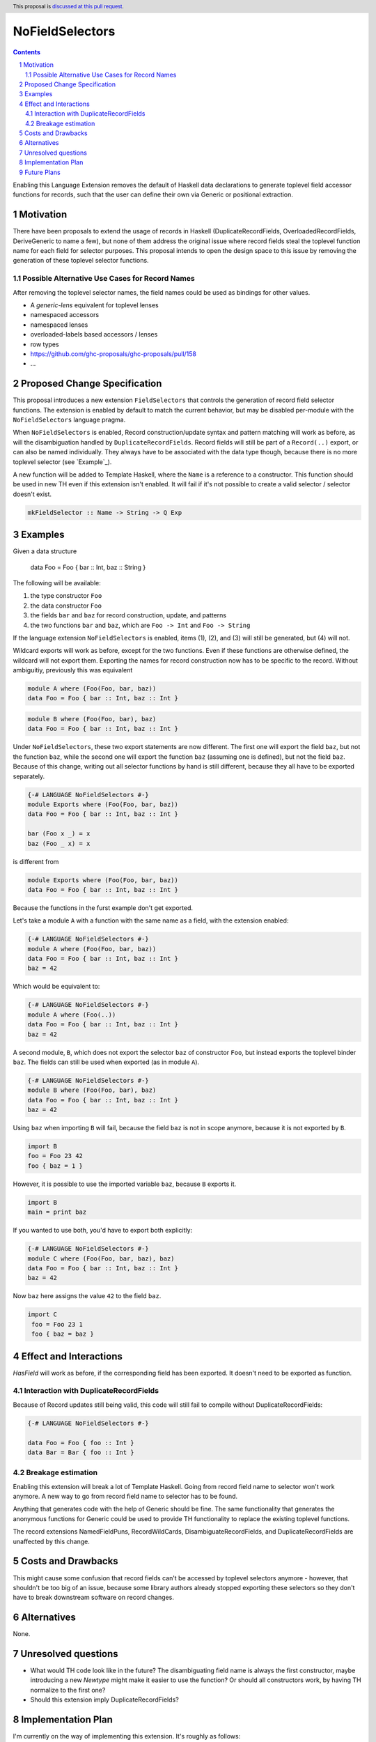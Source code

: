 NoFieldSelectors
==============

.. proposal-number:: Leave blank. This will be filled in when the proposal is
                     accepted.
.. trac-ticket:: Leave blank. This will eventually be filled with the Trac
                 ticket number which will track the progress of the
                 implementation of the feature.
.. implemented:: Leave blank. This will be filled in with the first GHC version which
                 implements the described feature.
.. highlight:: haskell
.. header:: This proposal is `discussed at this pull request <https://github.com/ghc-proposals/ghc-proposals/pull/160>`_.
.. sectnum::
.. contents::

Enabling this Language Extension removes the default of Haskell data
declarations to generate toplevel field accessor functions for records, such
that the user can define their own via Generic or positional extraction.

Motivation
------------

There have been proposals to extend the usage of records in Haskell
(DuplicateRecordFields, OverloadedRecordFields, DeriveGeneric to name a few),
but none of them address the original issue where record fields steal the
toplevel function name for each field for selector purposes. This proposal
intends to open the design space to this issue by removing the generation of
these toplevel selector functions.

Possible Alternative Use Cases for Record Names
^^^^^^^^^^^^^^^^^^^^^^^^^^^^^^^^^^^^^^^^^^^^^^^

After removing the toplevel selector names, the field names could be used as
bindings for other values.

- A `generic-lens` equivalent for toplevel lenses
- namespaced accessors
- namespaced lenses
- overloaded-labels based accessors / lenses
- row types
- `<https://github.com/ghc-proposals/ghc-proposals/pull/158>`_
- ...

Proposed Change Specification
-----------------------------

This proposal introduces a new extension ``FieldSelectors`` that controls the
generation of record field selector functions. The extension is enabled by
default to match the current behavior, but may be disabled per-module with the
``NoFieldSelectors`` language pragma.

When ``NoFieldSelectors`` is enabled, Record construction/update syntax and
pattern matching will work as before, as will the disambiguation handled by
``DuplicateRecordFields``. Record fields will still be part of a ``Record(..)``
export, or can also be named individually. They always have to be associated
with the data type though, because there is no more toplevel selector (see `Example`_).

A new function will be added to Template Haskell, where the ``Name`` is a
reference to a constructor. This function should be used in new TH even if this
extension isn't enabled. It will fail if it's not possible to create a valid
selector / selector doesn't exist.

.. code-block:: haskell

    mkFieldSelector :: Name -> String -> Q Exp

Examples
--------

Given a data structure

    data Foo = Foo { bar :: Int, baz :: String }

The following will be available:

1. the type constructor ``Foo``
2. the data constructor ``Foo``
3. the fields ``bar`` and ``baz`` for record construction, update, and patterns
4. the two functions ``bar`` and ``baz``, which are ``Foo -> Int`` and ``Foo -> String``

If the language extension ``NoFieldSelectors`` is enabled, items (1), (2), and (3)
will still be generated, but (4) will not.

Wildcard exports will work as before, except for the two functions. Even if
these functions are otherwise defined, the wildcard will not export them.
Exporting the names for record construction now has to be specific to the
record. Without ambiguitiy, previously this was equivalent

.. code-block:: haskell

    module A where (Foo(Foo, bar, baz))
    data Foo = Foo { bar :: Int, baz :: Int }

.. code-block:: haskell

    module B where (Foo(Foo, bar), baz)
    data Foo = Foo { bar :: Int, baz :: Int }

Under ``NoFieldSelectors``, these two export statements are now different. The
first one will export the field ``baz``, but not the function ``baz``, while the
second one will export the function ``baz`` (assuming one is defined), but not
the field ``baz``. Because of this change, writing out all selector functions by
hand is still different, because they all have to be exported separately.

.. code-block:: haskell

    {-# LANGUAGE NoFieldSelectors #-}
    module Exports where (Foo(Foo, bar, baz))
    data Foo = Foo { bar :: Int, baz :: Int }

    bar (Foo x _) = x
    baz (Foo _ x) = x

is different from

.. code-block:: haskell

    module Exports where (Foo(Foo, bar, baz))
    data Foo = Foo { bar :: Int, baz :: Int }

Because the functions in the furst example don't get exported.

Let's take a module ``A`` with a function with the same name as a field, with
the extension enabled:

.. code-block:: haskell

    {-# LANGUAGE NoFieldSelectors #-}
    module A where (Foo(Foo, bar, baz))
    data Foo = Foo { bar :: Int, baz :: Int }
    baz = 42

Which would be equivalent to:

.. code-block:: haskell

    {-# LANGUAGE NoFieldSelectors #-}
    module A where (Foo(..))
    data Foo = Foo { bar :: Int, baz :: Int }
    baz = 42

A second module, ``B``, which does not export the selector ``baz`` of
constructor ``Foo``, but instead exports the toplevel binder ``baz``. The fields
can still be used when exported (as in module ``A``).

.. code-block:: haskell

    {-# LANGUAGE NoFieldSelectors #-}
    module B where (Foo(Foo, bar), baz)
    data Foo = Foo { bar :: Int, baz :: Int }
    baz = 42

Using ``baz`` when importing ``B`` will fail, because the field ``baz`` is not
in scope anymore, because it is not exported by ``B``.

.. code-block:: haskell

    import B
    foo = Foo 23 42
    foo { baz = 1 }

However, it is possible to use the imported variable ``baz``, because ``B`` exports it.

.. code-block:: haskell

    import B
    main = print baz

If you wanted to use both, you'd have to export both explicitly:

.. code-block:: haskell

    {-# LANGUAGE NoFieldSelectors #-}
    module C where (Foo(Foo, bar, baz), baz)
    data Foo = Foo { bar :: Int, baz :: Int }
    baz = 42

Now ``baz`` here assigns the value ``42`` to the field ``baz``.

.. code-block:: haskell

   import C
    foo = Foo 23 1
    foo { baz = baz }


Effect and Interactions
-----------------------

`HasField` will work as before, if the corresponding field has been exported. It
doesn't need to be exported as function.

Interaction with DuplicateRecordFields
^^^^^^^^^^^^^^^^^^^^^^^^^^^^^^^^^^^^^^

Because of Record updates still being valid, this code will still fail to
compile without DuplicateRecordFields:

.. code-block:: haskell

    {-# LANGUAGE NoFieldSelectors #-}

    data Foo = Foo { foo :: Int }
    data Bar = Bar { foo :: Int }

Breakage estimation
^^^^^^^^^^^^^^^^^^^

Enabling this extension will break a lot of Template Haskell. Going from record
field name to selector won't work anymore. A new way to go from record field
name to selector has to be found.

Anything that generates code with the help of Generic should be fine. The same
functionality that generates the anonymous functions for Generic could be used
to provide TH functionality to replace the existing toplevel functions.

The record extensions NamedFieldPuns, RecordWildCards, DisambiguateRecordFields,
and DuplicateRecordFields are unaffected by this change.


Costs and Drawbacks
-------------------

This might cause some confusion that record fields can't be accessed by toplevel
selectors anymore - however, that shouldn't be too big of an issue, because some
library authors already stopped exporting these selectors so they don't have to
break downstream software on record changes.


Alternatives
------------

None.


Unresolved questions
--------------------

- What would TH code look like in the future? The disambiguating field name is
  always the first constructor, maybe introducing a new `Newtype` might make it
  easier to use the function? Or should all constructors work, by having TH
  normalize to the first one?
- Should this extension imply DuplicateRecordFields?


Implementation Plan
-------------------

I'm currently on the way of implementing this extension. It's roughly as
follows:

- Add new `NameSpace` to `OccName`: `RecordSelector String`
- Remove `flSelector` from `FieldLabel`, add an flag which denotes if it should
  be found as `VarName`
- Remove `FlParent`
- Change any field lookup code to look for new `OccName`
- Implement `FieldSelector` flag to look for selectors if you're looking
  for `VarName`
- Adjust `Generic` instances
- Add new `TH` function to access record selectors

Future Plans
------------

Make the behavior outlined in the discussion work:

.. code-block:: haskell

    data Foo = Foo { foo :: Int } deriving selectors
